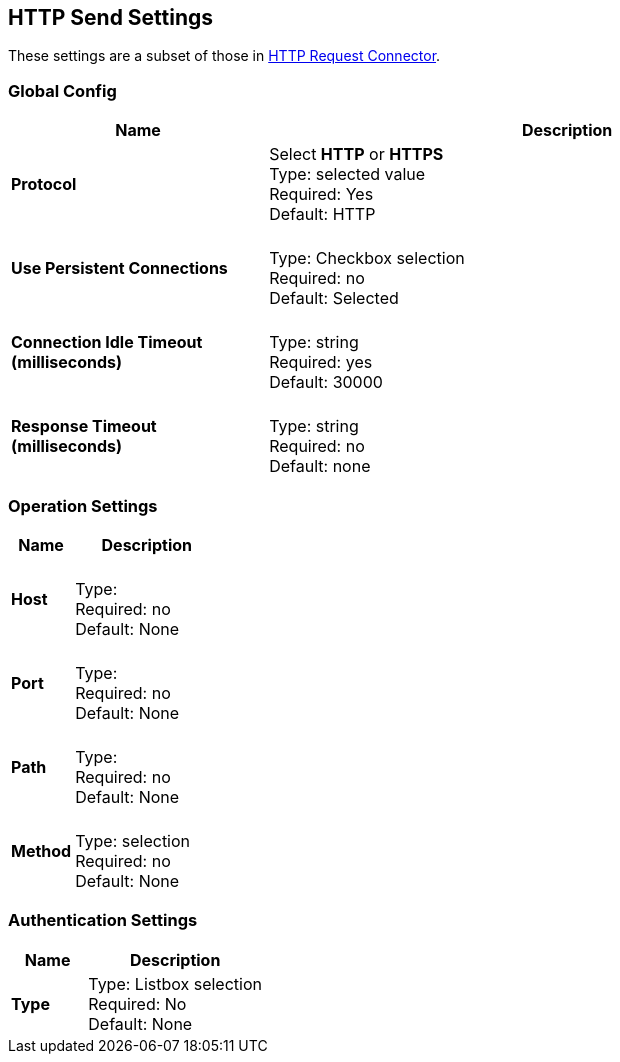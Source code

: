 == HTTP Send Settings

These settings are a subset of those in xref:4.0@mule-runtime::http-request-connector.adoc[HTTP Request Connector].


=== Global Config

[%header,cols="3s,7a"]
|===
|Name |Description
|Protocol
|Select *HTTP* or *HTTPS* +
Type: selected value +
Required: Yes +
Default: HTTP

|Use Persistent Connections
|&nbsp; +
Type: Checkbox selection +
Required: no +
Default: Selected

|Connection Idle Timeout (milliseconds) | &nbsp; +
Type: string +
Required: yes +
Default: 30000

|Response Timeout (milliseconds) | &nbsp; +
Type: string +
Required: no +
Default: none
|===

=== Operation Settings

[%header,cols="3s,7a"]
|===
|Name |Description
|Host |&nbsp; +
Type: &nbsp; +
Required: no +
Default: None

|Port |&nbsp; +
Type: &nbsp; +
Required: no +
Default: None

|Path |&nbsp; +
Type: &nbsp; +
Required: no +
Default: None

|Method |&nbsp; +
Type: selection +
Required: no +
Default: None
|===

=== Authentication Settings

[%header,cols="3s,7a"]
|===
|Name |Description
|Type
|Type: Listbox selection +
Required: No +
Default: None

|===
